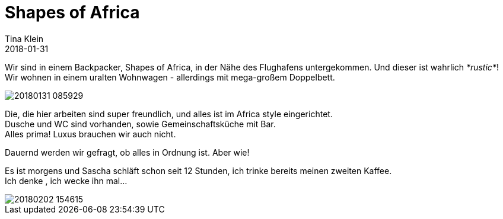 = Shapes of Africa
Tina Klein
2018-01-31
:jbake-type: post
:jbake-status: published
:jbake-tags: blog, asciidoc
:idprefix:

Wir sind in einem Backpacker, Shapes of Africa, in der Nähe des Flughafens untergekommen. Und dieser ist wahrlich _*rustic*_! +
Wir wohnen in einem uralten Wohnwagen - allerdings mit mega-großem Doppelbett.

image::20180131_085929.jpg[]

Die, die hier arbeiten sind super freundlich, und alles ist im Africa style eingerichtet. +
Dusche und WC sind vorhanden, sowie Gemeinschaftsküche mit Bar. +
Alles prima! Luxus brauchen wir auch nicht.

Dauernd werden wir gefragt, ob alles in Ordnung ist. Aber wie!

Es ist morgens und Sascha schläft schon seit 12 Stunden, ich trinke bereits meinen zweiten Kaffee. +
Ich denke , ich wecke ihn mal...

image::20180202_154615.jpg[]

